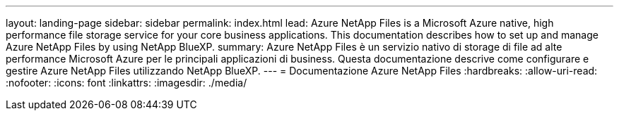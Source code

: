 ---
layout: landing-page 
sidebar: sidebar 
permalink: index.html 
lead: Azure NetApp Files is a Microsoft Azure native, high performance file storage service for your core business applications. This documentation describes how to set up and manage Azure NetApp Files by using NetApp BlueXP. 
summary: Azure NetApp Files è un servizio nativo di storage di file ad alte performance Microsoft Azure per le principali applicazioni di business. Questa documentazione descrive come configurare e gestire Azure NetApp Files utilizzando NetApp BlueXP. 
---
= Documentazione Azure NetApp Files
:hardbreaks:
:allow-uri-read: 
:nofooter: 
:icons: font
:linkattrs: 
:imagesdir: ./media/


